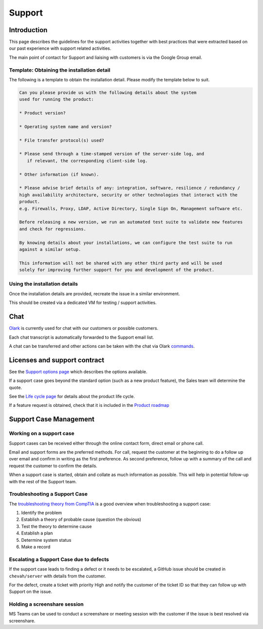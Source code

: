 Support
#######


Introduction
============

This page describes the guidelines for the support activities together with
best practices that were extracted based on our past experience with support
related activities.

The main point of contact for Support and liaising with customers
is via the Google Group email.


Template: Obtaining the installation detail
-------------------------------------------

The following is a template to obtain the installation detail.
Please modify the template below to suit.

.. sourcecode:: rst

	Can you please provide us with the following details about the system
	used for running the product:

	* Product version?

	* Operating system name and version?

	* File transfer protocol(s) used?

	* Please send through a time-stamped version of the server-side log, and
	   if relevant, the corresponding client-side log.

	* Other information (if known).

	* Please advise brief details of any: integration, software, resilience / redundancy /
	high availability architecture, security or other technologies that interact with the
	product.
	e.g. Firewalls, Proxy, LDAP, Active Directory, Single Sign On, Management software etc.

	Before releasing a new version, we run an automated test suite to validate new features
	and check for regressions.
	
	By knowing details about your installations, we can configure the test suite to run
	against a similar setup.

	This information will not be shared with any other third party and will be used
	solely for improving further support for you and development of the product.


Using the installation details
------------------------------

Once the installation details are provided, recreate the issue in a similar
environment.

This should be created via a dedicated VM for testing / support activities.


Chat
====

`Olark <https://www.olark.com>`_ is currently used for chat with our customers
or possible customers.

Each chat transcript is automatically forwarded to the Support email list.

A chat can be transferred and other actions can be taken with the chat via
Olark `commands <https://www.olark.com/help/commands>`_.


Licenses and support contract
=============================

See the `Support options page <https://www.sftpplus.com/support/options.html>`_
which describes the options available.

If a support case goes beyond the standard option (such as a new
product feature), the Sales team will determine the quote.

See the `Life cycle page <https://www.sftpplus.com/product/life-cycle.html>`_ 
for details about the product life cycle.

If a feature request is obtained, check that it is included in the
`Product roadmap <https://www.sftpplus.com/product/roadmap.html>`_ 


Support Case Management
=======================


Working on a support case
-------------------------

Support cases can be received either through the online contact form,
direct email or phone call.

Email and support forms are the preferred methods.
For call, request the customer at the beginning to do a follow up over email
and confirm in writing as the first preference.
As second preference, follow up with a summary of the call and request the
customer to confirm the details.

When a support case is started, obtain and collate as much information as
possible.
This will help in potential follow-up with the rest of the Support team.


Troubleshooting a Support Case
------------------------------

The `troubleshooting theory from CompTIA <http://certmag.com/guide-troubleshooting-theory-comptia-perspective/>`_ is a good overview when
troubleshooting a support case:

1. Identify the problem
2. Establish a theory of probable cause (question the obvious)
3. Test the theory to determine cause
4. Establish a plan
5. Determine system status
6. Make a record


Escalating a Support Case due to defects
----------------------------------------

If the support case leads to finding a defect or it needs to be escalated,
a GitHub issue should be created in ``chevah/server``
with details from the customer.

For the defect, create a ticket with priority High and notify the
customer of the ticket ID so that they can follow up with Support on the
issue.


Holding a screenshare session
-----------------------------

MS Teams can be used to conduct a screenshare or meeting session with the
customer if the issue is best resolved via screenshare.

